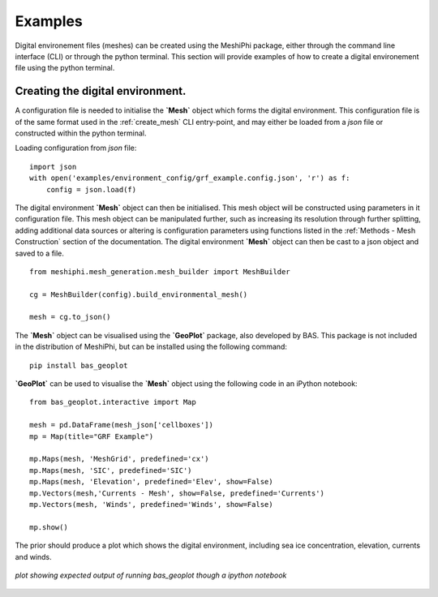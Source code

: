 #####################################
Examples
#####################################

Digital environement files (meshes) can be created using the MeshiPhi package, either through the 
command line interface (CLI) or through the python terminal. This section will provide examples of how to create a digital 
environement file using the python terminal.
 

^^^^^^^^^^^^^^^^^^^^^^^^^^^^^^^^^^^
Creating the digital environment.
^^^^^^^^^^^^^^^^^^^^^^^^^^^^^^^^^^^

A configuration file is needed to initialise the **`Mesh`** object which forms the digital environment. This configuration file
is of the same format used in the :ref:`create_mesh` CLI entry-point, and may either be loaded from a *json* file or constructed 
within the python terminal.

Loading configuration from *json* file:
::

    import json
    with open('examples/environment_config/grf_example.config.json', 'r') as f:
        config = json.load(f)    


The digital environment **`Mesh`** object can then be initialised. This mesh object will be constructed using parameters in it
configuration file. This mesh object can be manipulated further, such as increasing its resolution through further 
splitting, adding additional data sources or altering is configuration parameters using functions listed in 
the :ref:`Methods - Mesh Construction` section of the documentation. The digital environment **`Mesh`** object can then be cast to 
a json object and saved to a file. 
::

    from meshiphi.mesh_generation.mesh_builder import MeshBuilder

    cg = MeshBuilder(config).build_environmental_mesh()
    
    mesh = cg.to_json()

The **`Mesh`** object can be visualised using the **`GeoPlot`** package, also developed by BAS. This package is not included in the distribution 
of MeshiPhi, but can be installed using the following command:

:: 

    pip install bas_geoplot

**`GeoPlot`** can be used to visualise the **`Mesh`** object using the following code in an iPython notebook:

::
    
    from bas_geoplot.interactive import Map

    mesh = pd.DataFrame(mesh_json['cellboxes'])
    mp = Map(title="GRF Example")

    mp.Maps(mesh, 'MeshGrid', predefined='cx')
    mp.Maps(mesh, 'SIC', predefined='SIC')
    mp.Maps(mesh, 'Elevation', predefined='Elev', show=False)
    mp.Vectors(mesh,'Currents - Mesh', show=False, predefined='Currents')
    mp.Vectors(mesh, 'Winds', predefined='Winds', show=False)

    mp.show()

The prior should produce a plot which shows the digital environment, including sea ice concentration, elevation, currents and winds.

.. _splitting_fig:
.. figure:: ./Figures/grf_example_mesh.png
   :align: center
   :width: 700

   *plot showing expected output of running bas_geoplot though a ipython notebook*